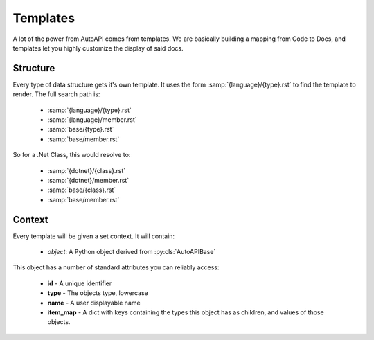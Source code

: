 Templates
---------

A lot of the power from AutoAPI comes from templates.
We are basically building a mapping from Code to Docs,
and templates let you highly customize the display of said docs.

Structure
~~~~~~~~~

Every type of data structure gets it's own template.
It uses the form :samp:`{language}/{type}.rst` to find the template to render.
The full search path is:

	* :samp:`{language}/{type}.rst`
	* :samp:`{language}/member.rst`
	* :samp:`base/{type}.rst`
	* :samp:`base/member.rst`

So for a .Net Class, this would resolve to:

	* :samp:`{dotnet}/{class}.rst`
	* :samp:`{dotnet}/member.rst`
	* :samp:`base/{class}.rst`
	* :samp:`base/member.rst`


Context
~~~~~~~

Every template will be given a set context. It will contain:

	* `object`: A Python object derived from :py:cls:`AutoAPIBase`

This object has a number of standard attributes you can reliably access:

	* **id** - A unique identifier
	* **type** - The objects type, lowercase
	* **name** - A user displayable name
	* **item_map** - A dict with keys containing the types this object has as children, and values of those objects.
